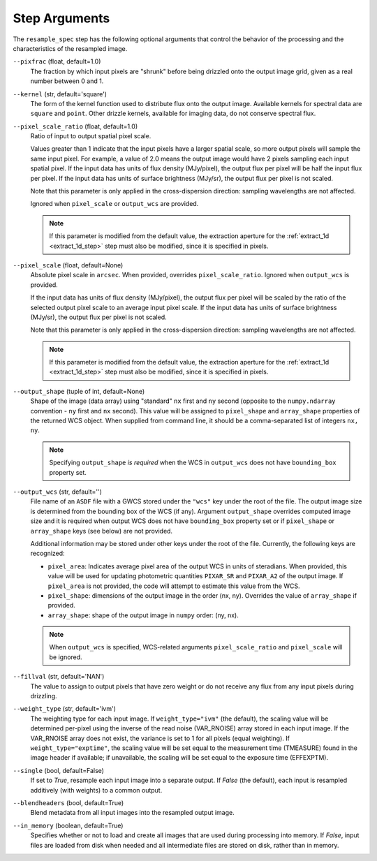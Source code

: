 .. _resample_spec_step_args:

Step Arguments
==============
The ``resample_spec`` step has the following optional arguments that control
the behavior of the processing and the characteristics of the resampled
image.

``--pixfrac`` (float, default=1.0)
    The fraction by which input pixels are "shrunk" before being drizzled
    onto the output image grid, given as a real number between 0 and 1.

``--kernel`` (str, default='square')
    The form of the kernel function used to distribute flux onto the output
    image.  Available kernels for spectral data are ``square`` and ``point``.
    Other drizzle kernels, available for imaging data, do not conserve
    spectral flux.

``--pixel_scale_ratio`` (float, default=1.0)
    Ratio of input to output spatial pixel scale.

    Values greater than 1 indicate that the input pixels have a larger spatial
    scale, so more output pixels will sample the same input pixel.  For example,
    a value of 2.0 means the output image would have 2 pixels sampling each input
    spatial pixel. If the input data has units of flux density (MJy/pixel),
    the output flux per pixel will be half the input flux per pixel.
    If the input data has units of surface brightness (MJy/sr), the output
    flux per pixel is not scaled.

    Note that this parameter is only applied in the cross-dispersion
    direction: sampling wavelengths are not affected.

    Ignored when ``pixel_scale`` or ``output_wcs`` are provided.

    .. note::
        If this parameter is modified from the default value, the extraction
        aperture for the :ref:`extract_1d <extract_1d_step>` step must
        also be modified, since it is specified in pixels.

``--pixel_scale`` (float, default=None)
    Absolute pixel scale in ``arcsec``. When provided, overrides
    ``pixel_scale_ratio``. Ignored when ``output_wcs`` is provided.

    If the input data has units of flux density (MJy/pixel), the output flux per
    pixel will be scaled by the ratio of the selected output pixel scale to an average
    input pixel scale.
    If the input data has units of surface brightness (MJy/sr),
    the output flux per pixel is not scaled.

    Note that this parameter is only applied in the cross-dispersion
    direction: sampling wavelengths are not affected.

    .. note::
        If this parameter is modified from the default value, the extraction
        aperture for the :ref:`extract_1d <extract_1d_step>` step must
        also be modified, since it is specified in pixels.

``--output_shape`` (tuple of int, default=None)
    Shape of the image (data array) using "standard" ``nx`` first and ``ny``
    second (opposite to the ``numpy.ndarray`` convention - ``ny`` first and
    ``nx`` second). This value will be assigned to
    ``pixel_shape`` and ``array_shape`` properties of the returned
    WCS object. When supplied from command line, it should be a comma-separated
    list of integers ``nx, ny``.

    .. note::
        Specifying ``output_shape`` *is required* when the WCS in
        ``output_wcs`` does not have ``bounding_box`` property set.

``--output_wcs`` (str, default='')
    File name of an ``ASDF`` file with a GWCS stored under the ``"wcs"`` key
    under the root of the file. The output image size is determined from the
    bounding box of the WCS (if any). Argument ``output_shape`` overrides
    computed image size and it is required when output WCS does not have
    ``bounding_box`` property set or if ``pixel_shape`` or ``array_shape`` keys
    (see below) are not provided.

    Additional information may be stored under
    other keys under the root of the file. Currently, the following keys are
    recognized:

    - ``pixel_area``: Indicates average pixel area of the output WCS in
      units of steradians. When provided, this value will be used for updating
      photometric quantities  ``PIXAR_SR`` and ``PIXAR_A2`` of the output image.
      If ``pixel_area`` is not provided, the code will attempt to estimate
      this value from the WCS.

    - ``pixel_shape``: dimensions of the output image in the order (nx, ny).
      Overrides the value of ``array_shape`` if provided.

    - ``array_shape``: shape of the output image in ``numpy`` order: (ny, nx).

    .. note::
        When ``output_wcs`` is specified, WCS-related arguments
        ``pixel_scale_ratio`` and ``pixel_scale`` will be ignored.

``--fillval`` (str, default='NAN')
    The value to assign to output pixels that have zero weight or do not
    receive any flux from any input pixels during drizzling.

``--weight_type`` (str, default='ivm')
    The weighting type for each input image.
    If ``weight_type="ivm"`` (the default), the scaling value
    will be determined per-pixel using the inverse of the read noise
    (VAR_RNOISE) array stored in each input image. If the VAR_RNOISE array does
    not exist, the variance is set to 1 for all pixels (equal weighting).
    If ``weight_type="exptime"``, the scaling value will be set equal to the
    measurement time (TMEASURE) found in the image header if available;
    if unavailable, the scaling will be set equal to the exposure time (EFFEXPTM).

``--single`` (bool, default=False)
    If set to `True`, resample each input image into a separate output.  If
    `False` (the default), each input is resampled additively (with weights) to
    a common output.

``--blendheaders`` (bool, default=True)
    Blend metadata from all input images into the resampled output image.

``--in_memory`` (boolean, default=True)
  Specifies whether or not to load and create all images that are used during
  processing into memory. If `False`, input files are loaded from disk when
  needed and all intermediate files are stored on disk, rather than in memory.
